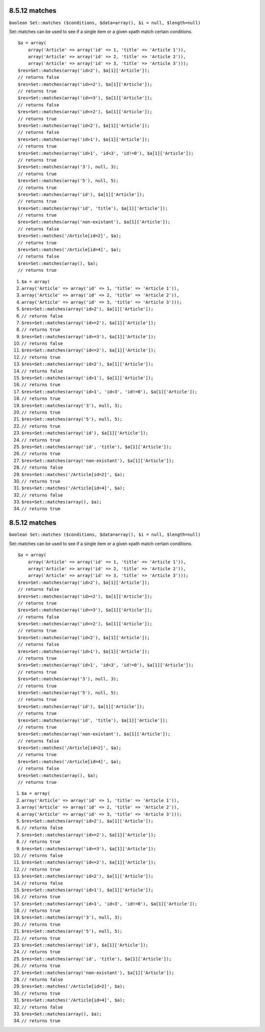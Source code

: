 8.5.12 matches
--------------

``boolean Set::matches ($conditions, $data=array(), $i = null, $length=null)``

Set::matches can be used to see if a single item or a given xpath
match certain conditions.

::

    $a = array(
        array('Article' => array('id' => 1, 'title' => 'Article 1')),
        array('Article' => array('id' => 2, 'title' => 'Article 2')),
        array('Article' => array('id' => 3, 'title' => 'Article 3')));
    $res=Set::matches(array('id>2'), $a[1]['Article']);
    // returns false
    $res=Set::matches(array('id>=2'), $a[1]['Article']);
    // returns true
    $res=Set::matches(array('id>=3'), $a[1]['Article']);
    // returns false
    $res=Set::matches(array('id<=2'), $a[1]['Article']);
    // returns true
    $res=Set::matches(array('id<2'), $a[1]['Article']);
    // returns false
    $res=Set::matches(array('id>1'), $a[1]['Article']);
    // returns true
    $res=Set::matches(array('id>1', 'id<3', 'id!=0'), $a[1]['Article']);
    // returns true
    $res=Set::matches(array('3'), null, 3);
    // returns true
    $res=Set::matches(array('5'), null, 5);
    // returns true
    $res=Set::matches(array('id'), $a[1]['Article']);
    // returns true
    $res=Set::matches(array('id', 'title'), $a[1]['Article']);
    // returns true
    $res=Set::matches(array('non-existant'), $a[1]['Article']);
    // returns false
    $res=Set::matches('/Article[id=2]', $a);
    // returns true
    $res=Set::matches('/Article[id=4]', $a);
    // returns false
    $res=Set::matches(array(), $a);
    // returns true


#. ``$a = array(``
#. ``array('Article' => array('id' => 1, 'title' => 'Article 1')),``
#. ``array('Article' => array('id' => 2, 'title' => 'Article 2')),``
#. ``array('Article' => array('id' => 3, 'title' => 'Article 3')));``
#. ``$res=Set::matches(array('id>2'), $a[1]['Article']);``
#. ``// returns false``
#. ``$res=Set::matches(array('id>=2'), $a[1]['Article']);``
#. ``// returns true``
#. ``$res=Set::matches(array('id>=3'), $a[1]['Article']);``
#. ``// returns false``
#. ``$res=Set::matches(array('id<=2'), $a[1]['Article']);``
#. ``// returns true``
#. ``$res=Set::matches(array('id<2'), $a[1]['Article']);``
#. ``// returns false``
#. ``$res=Set::matches(array('id>1'), $a[1]['Article']);``
#. ``// returns true``
#. ``$res=Set::matches(array('id>1', 'id<3', 'id!=0'), $a[1]['Article']);``
#. ``// returns true``
#. ``$res=Set::matches(array('3'), null, 3);``
#. ``// returns true``
#. ``$res=Set::matches(array('5'), null, 5);``
#. ``// returns true``
#. ``$res=Set::matches(array('id'), $a[1]['Article']);``
#. ``// returns true``
#. ``$res=Set::matches(array('id', 'title'), $a[1]['Article']);``
#. ``// returns true``
#. ``$res=Set::matches(array('non-existant'), $a[1]['Article']);``
#. ``// returns false``
#. ``$res=Set::matches('/Article[id=2]', $a);``
#. ``// returns true``
#. ``$res=Set::matches('/Article[id=4]', $a);``
#. ``// returns false``
#. ``$res=Set::matches(array(), $a);``
#. ``// returns true``

8.5.12 matches
--------------

``boolean Set::matches ($conditions, $data=array(), $i = null, $length=null)``

Set::matches can be used to see if a single item or a given xpath
match certain conditions.

::

    $a = array(
        array('Article' => array('id' => 1, 'title' => 'Article 1')),
        array('Article' => array('id' => 2, 'title' => 'Article 2')),
        array('Article' => array('id' => 3, 'title' => 'Article 3')));
    $res=Set::matches(array('id>2'), $a[1]['Article']);
    // returns false
    $res=Set::matches(array('id>=2'), $a[1]['Article']);
    // returns true
    $res=Set::matches(array('id>=3'), $a[1]['Article']);
    // returns false
    $res=Set::matches(array('id<=2'), $a[1]['Article']);
    // returns true
    $res=Set::matches(array('id<2'), $a[1]['Article']);
    // returns false
    $res=Set::matches(array('id>1'), $a[1]['Article']);
    // returns true
    $res=Set::matches(array('id>1', 'id<3', 'id!=0'), $a[1]['Article']);
    // returns true
    $res=Set::matches(array('3'), null, 3);
    // returns true
    $res=Set::matches(array('5'), null, 5);
    // returns true
    $res=Set::matches(array('id'), $a[1]['Article']);
    // returns true
    $res=Set::matches(array('id', 'title'), $a[1]['Article']);
    // returns true
    $res=Set::matches(array('non-existant'), $a[1]['Article']);
    // returns false
    $res=Set::matches('/Article[id=2]', $a);
    // returns true
    $res=Set::matches('/Article[id=4]', $a);
    // returns false
    $res=Set::matches(array(), $a);
    // returns true


#. ``$a = array(``
#. ``array('Article' => array('id' => 1, 'title' => 'Article 1')),``
#. ``array('Article' => array('id' => 2, 'title' => 'Article 2')),``
#. ``array('Article' => array('id' => 3, 'title' => 'Article 3')));``
#. ``$res=Set::matches(array('id>2'), $a[1]['Article']);``
#. ``// returns false``
#. ``$res=Set::matches(array('id>=2'), $a[1]['Article']);``
#. ``// returns true``
#. ``$res=Set::matches(array('id>=3'), $a[1]['Article']);``
#. ``// returns false``
#. ``$res=Set::matches(array('id<=2'), $a[1]['Article']);``
#. ``// returns true``
#. ``$res=Set::matches(array('id<2'), $a[1]['Article']);``
#. ``// returns false``
#. ``$res=Set::matches(array('id>1'), $a[1]['Article']);``
#. ``// returns true``
#. ``$res=Set::matches(array('id>1', 'id<3', 'id!=0'), $a[1]['Article']);``
#. ``// returns true``
#. ``$res=Set::matches(array('3'), null, 3);``
#. ``// returns true``
#. ``$res=Set::matches(array('5'), null, 5);``
#. ``// returns true``
#. ``$res=Set::matches(array('id'), $a[1]['Article']);``
#. ``// returns true``
#. ``$res=Set::matches(array('id', 'title'), $a[1]['Article']);``
#. ``// returns true``
#. ``$res=Set::matches(array('non-existant'), $a[1]['Article']);``
#. ``// returns false``
#. ``$res=Set::matches('/Article[id=2]', $a);``
#. ``// returns true``
#. ``$res=Set::matches('/Article[id=4]', $a);``
#. ``// returns false``
#. ``$res=Set::matches(array(), $a);``
#. ``// returns true``
